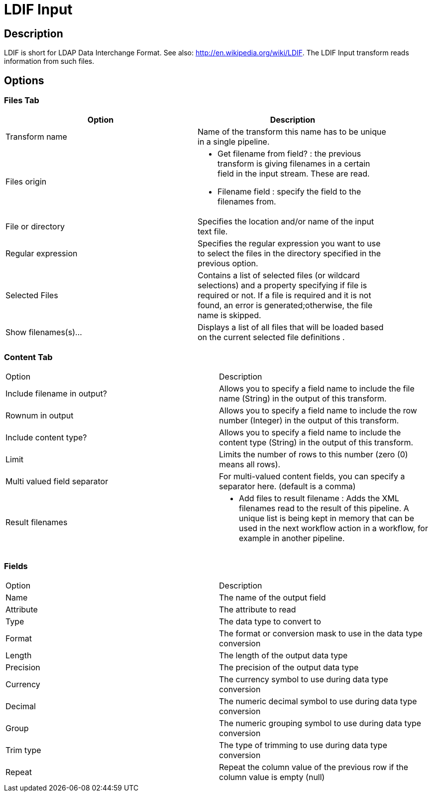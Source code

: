 ////
Licensed to the Apache Software Foundation (ASF) under one
or more contributor license agreements.  See the NOTICE file
distributed with this work for additional information
regarding copyright ownership.  The ASF licenses this file
to you under the Apache License, Version 2.0 (the
"License"); you may not use this file except in compliance
with the License.  You may obtain a copy of the License at
  http://www.apache.org/licenses/LICENSE-2.0
Unless required by applicable law or agreed to in writing,
software distributed under the License is distributed on an
"AS IS" BASIS, WITHOUT WARRANTIES OR CONDITIONS OF ANY
KIND, either express or implied.  See the License for the
specific language governing permissions and limitations
under the License.
////
:documentationPath: /plugins/transforms/
:language: en_US
:page-alternativeEditUrl: https://github.com/apache/incubator-hop/edit/master/plugins/transforms/ldifinput/src/main/doc/ldifinput.adoc

= LDIF Input

== Description

LDIF is short for LDAP Data Interchange Format. See also: http://en.wikipedia.org/wiki/LDIF. The LDIF Input transform reads information from such files.

== Options

=== Files Tab

[width="90%", options="header"]
|===
|Option|Description
|Transform name|Name of the transform this name has to be unique in a single pipeline.
|Files origin a|
* Get filename from field? : the previous transform is giving filenames in a certain field in the input stream.  These are read.
* Filename field : specify the field to the filenames from.
|File or directory|Specifies the location and/or name of the input text file.
|Regular expression|Specifies the regular expression you want to use to select the files in the directory specified in the previous option.
|Selected Files|Contains a list of selected files (or wildcard selections) and a property specifying if file is required or not. If a file is required and it is not found, an error is generated;otherwise, the file name is skipped.
|Show filenames(s)...|Displays a list of all files that will be loaded based on the current selected file definitions .
|===

=== Content Tab

|===
|Option|Description
|Include filename in output?|Allows you to specify a field name to include the file name (String) in the output of this transform.
|Rownum in output|Allows you to specify a field name to include the row number (Integer) in the output of this transform.
|Include content type?|Allows you to specify a field name to include the content type (String) in the output of this transform.
|Limit|Limits the number of rows to this number (zero (0) means all rows).
|Multi valued field separator|For multi-valued content fields, you can specify a separator here. (default is a comma)
|Result filenames a|
* Add files to result filename : Adds the XML filenames read to the result of this pipeline.  A unique list is being kept in memory that can be used in the next workflow action in a workflow, for example in another pipeline.
|===

=== Fields

|===
|Option|Description
|Name|The name of the output field
|Attribute|The attribute to read
|Type|The data type to convert to
|Format|The format or conversion mask to use in the data type conversion
|Length|The length of the output data type
|Precision|The precision of the output data type
|Currency|The currency symbol to use during data type conversion
|Decimal|The numeric decimal symbol to use during data type conversion
|Group|The numeric grouping symbol to use during data type conversion
|Trim type|The type of trimming to use during data type conversion
|Repeat|Repeat the column value of the previous row if the column value is empty (null) 
|===
